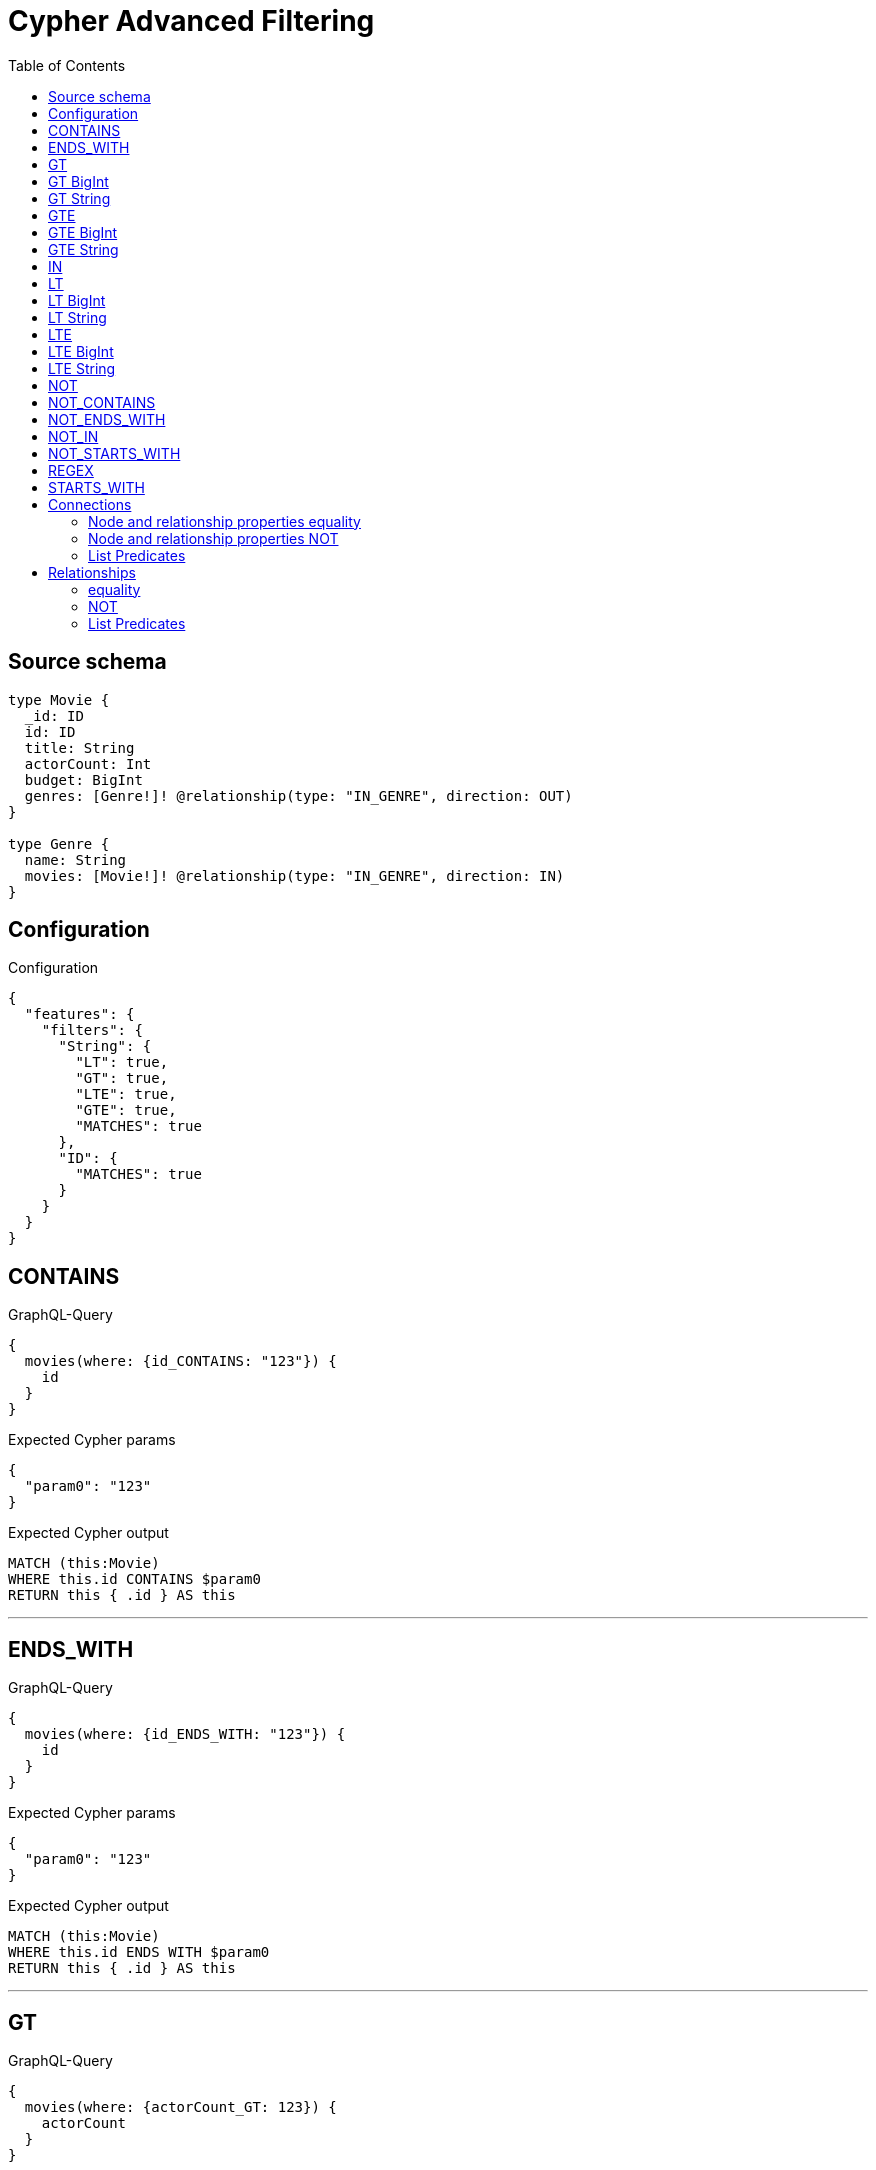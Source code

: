 :toc:

= Cypher Advanced Filtering

== Source schema

[source,graphql,schema=true]
----
type Movie {
  _id: ID
  id: ID
  title: String
  actorCount: Int
  budget: BigInt
  genres: [Genre!]! @relationship(type: "IN_GENRE", direction: OUT)
}

type Genre {
  name: String
  movies: [Movie!]! @relationship(type: "IN_GENRE", direction: IN)
}
----

== Configuration

.Configuration
[source,json,schema-config=true]
----
{
  "features": {
    "filters": {
      "String": {
        "LT": true,
        "GT": true,
        "LTE": true,
        "GTE": true,
        "MATCHES": true
      },
      "ID": {
        "MATCHES": true
      }
    }
  }
}
----
== CONTAINS

.GraphQL-Query
[source,graphql]
----
{
  movies(where: {id_CONTAINS: "123"}) {
    id
  }
}
----

.Expected Cypher params
[source,json]
----
{
  "param0": "123"
}
----

.Expected Cypher output
[source,cypher]
----
MATCH (this:Movie)
WHERE this.id CONTAINS $param0
RETURN this { .id } AS this
----

'''

== ENDS_WITH

.GraphQL-Query
[source,graphql]
----
{
  movies(where: {id_ENDS_WITH: "123"}) {
    id
  }
}
----

.Expected Cypher params
[source,json]
----
{
  "param0": "123"
}
----

.Expected Cypher output
[source,cypher]
----
MATCH (this:Movie)
WHERE this.id ENDS WITH $param0
RETURN this { .id } AS this
----

'''

== GT

.GraphQL-Query
[source,graphql]
----
{
  movies(where: {actorCount_GT: 123}) {
    actorCount
  }
}
----

.Expected Cypher params
[source,json]
----
{
  "param0": 123
}
----

.Expected Cypher output
[source,cypher]
----
MATCH (this:Movie)
WHERE this.actorCount > $param0
RETURN this { .actorCount } AS this
----

'''

== GT BigInt

.GraphQL-Query
[source,graphql]
----
{
  movies(where: {budget_GT: 9223372036854775000}) {
    budget
  }
}
----

.Expected Cypher params
[source,json]
----
{
  "param0": {
    "low": -808,
    "high": 2147483647
  }
}
----

.Expected Cypher output
[source,cypher]
----
MATCH (this:Movie)
WHERE this.budget > $param0
RETURN this { .budget } AS this
----

'''

== GT String

.GraphQL-Query
[source,graphql]
----
{
  movies(where: {title_GT: "The Matrix Revolutions"}) {
    title
  }
}
----

.Expected Cypher params
[source,json]
----
{
  "param0": "The Matrix Revolutions"
}
----

.Expected Cypher output
[source,cypher]
----
MATCH (this:Movie)
WHERE this.title > $param0
RETURN this { .title } AS this
----

'''

== GTE

.GraphQL-Query
[source,graphql]
----
{
  movies(where: {actorCount_GTE: 123}) {
    actorCount
  }
}
----

.Expected Cypher params
[source,json]
----
{
  "param0": 123
}
----

.Expected Cypher output
[source,cypher]
----
MATCH (this:Movie)
WHERE this.actorCount >= $param0
RETURN this { .actorCount } AS this
----

'''

== GTE BigInt

.GraphQL-Query
[source,graphql]
----
{
  movies(where: {budget_GTE: 9223372036854775000}) {
    budget
  }
}
----

.Expected Cypher params
[source,json]
----
{
  "param0": {
    "low": -808,
    "high": 2147483647
  }
}
----

.Expected Cypher output
[source,cypher]
----
MATCH (this:Movie)
WHERE this.budget >= $param0
RETURN this { .budget } AS this
----

'''

== GTE String

.GraphQL-Query
[source,graphql]
----
{
  movies(where: {title_GTE: "The Matrix Revolutions"}) {
    title
  }
}
----

.Expected Cypher params
[source,json]
----
{
  "param0": "The Matrix Revolutions"
}
----

.Expected Cypher output
[source,cypher]
----
MATCH (this:Movie)
WHERE this.title >= $param0
RETURN this { .title } AS this
----

'''

== IN

.GraphQL-Query
[source,graphql]
----
{
  movies(where: {_id_IN: ["123"]}) {
    _id
  }
}
----

.Expected Cypher params
[source,json]
----
{
  "param0": [
    "123"
  ]
}
----

.Expected Cypher output
[source,cypher]
----
MATCH (this:Movie)
WHERE this._id IN $param0
RETURN this { ._id } AS this
----

'''

== LT

.GraphQL-Query
[source,graphql]
----
{
  movies(where: {actorCount_LT: 123}) {
    actorCount
  }
}
----

.Expected Cypher params
[source,json]
----
{
  "param0": 123
}
----

.Expected Cypher output
[source,cypher]
----
MATCH (this:Movie)
WHERE this.actorCount < $param0
RETURN this { .actorCount } AS this
----

'''

== LT BigInt

.GraphQL-Query
[source,graphql]
----
{
  movies(where: {budget_LT: 9223372036854775807}) {
    budget
  }
}
----

.Expected Cypher params
[source,json]
----
{
  "param0": {
    "low": -1,
    "high": 2147483647
  }
}
----

.Expected Cypher output
[source,cypher]
----
MATCH (this:Movie)
WHERE this.budget < $param0
RETURN this { .budget } AS this
----

'''

== LT String

.GraphQL-Query
[source,graphql]
----
{
  movies(where: {title_LT: "The Matrix Revolutions"}) {
    title
  }
}
----

.Expected Cypher params
[source,json]
----
{
  "param0": "The Matrix Revolutions"
}
----

.Expected Cypher output
[source,cypher]
----
MATCH (this:Movie)
WHERE this.title < $param0
RETURN this { .title } AS this
----

'''

== LTE

.GraphQL-Query
[source,graphql]
----
{
  movies(where: {actorCount_LTE: 123}) {
    actorCount
  }
}
----

.Expected Cypher params
[source,json]
----
{
  "param0": 123
}
----

.Expected Cypher output
[source,cypher]
----
MATCH (this:Movie)
WHERE this.actorCount <= $param0
RETURN this { .actorCount } AS this
----

'''

== LTE BigInt

.GraphQL-Query
[source,graphql]
----
{
  movies(where: {budget_LTE: 9223372036854775807}) {
    budget
  }
}
----

.Expected Cypher params
[source,json]
----
{
  "param0": {
    "low": -1,
    "high": 2147483647
  }
}
----

.Expected Cypher output
[source,cypher]
----
MATCH (this:Movie)
WHERE this.budget <= $param0
RETURN this { .budget } AS this
----

'''

== LTE String

.GraphQL-Query
[source,graphql]
----
{
  movies(where: {title_LTE: "The Matrix Revolutions"}) {
    title
  }
}
----

.Expected Cypher params
[source,json]
----
{
  "param0": "The Matrix Revolutions"
}
----

.Expected Cypher output
[source,cypher]
----
MATCH (this:Movie)
WHERE this.title <= $param0
RETURN this { .title } AS this
----

'''

== NOT

.GraphQL-Query
[source,graphql]
----
{
  movies(where: {NOT: {id: "123"}}) {
    id
  }
}
----

.Expected Cypher params
[source,json]
----
{
  "param0": "123"
}
----

.Expected Cypher output
[source,cypher]
----
MATCH (this:Movie)
WHERE NOT (this.id = $param0)
RETURN this { .id } AS this
----

'''

== NOT_CONTAINS

.GraphQL-Query
[source,graphql]
----
{
  movies(where: {NOT: {id_CONTAINS: "123"}}) {
    id
  }
}
----

.Expected Cypher params
[source,json]
----
{
  "param0": "123"
}
----

.Expected Cypher output
[source,cypher]
----
MATCH (this:Movie)
WHERE NOT (this.id CONTAINS $param0)
RETURN this { .id } AS this
----

'''

== NOT_ENDS_WITH

.GraphQL-Query
[source,graphql]
----
{
  movies(where: {NOT: {id_ENDS_WITH: "123"}}) {
    id
  }
}
----

.Expected Cypher params
[source,json]
----
{
  "param0": "123"
}
----

.Expected Cypher output
[source,cypher]
----
MATCH (this:Movie)
WHERE NOT (this.id ENDS WITH $param0)
RETURN this { .id } AS this
----

'''

== NOT_IN

.GraphQL-Query
[source,graphql]
----
{
  movies(where: {NOT: {id_IN: ["123"]}}) {
    id
  }
}
----

.Expected Cypher params
[source,json]
----
{
  "param0": [
    "123"
  ]
}
----

.Expected Cypher output
[source,cypher]
----
MATCH (this:Movie)
WHERE NOT (this.id IN $param0)
RETURN this { .id } AS this
----

'''

== NOT_STARTS_WITH

.GraphQL-Query
[source,graphql]
----
{
  movies(where: {NOT: {id_STARTS_WITH: "123"}}) {
    id
  }
}
----

.Expected Cypher params
[source,json]
----
{
  "param0": "123"
}
----

.Expected Cypher output
[source,cypher]
----
MATCH (this:Movie)
WHERE NOT (this.id STARTS WITH $param0)
RETURN this { .id } AS this
----

'''

== REGEX

.GraphQL-Query
[source,graphql]
----
{
  movies(where: {id_MATCHES: "(?i)123.*"}) {
    id
  }
}
----

.Expected Cypher params
[source,json]
----
{
  "param0": "(?i)123.*"
}
----

.Expected Cypher output
[source,cypher]
----
MATCH (this:Movie)
WHERE this.id =~ $param0
RETURN this { .id } AS this
----

'''

== STARTS_WITH

.GraphQL-Query
[source,graphql]
----
{
  movies(where: {id_STARTS_WITH: "123"}) {
    id
  }
}
----

.Expected Cypher params
[source,json]
----
{
  "param0": "123"
}
----

.Expected Cypher output
[source,cypher]
----
MATCH (this:Movie)
WHERE this.id STARTS WITH $param0
RETURN this { .id } AS this
----

'''

== Connections

=== Node and relationship properties equality

.GraphQL-Query
[source,graphql]
----
{
  movies(where: {genresConnection_SOME: {node: {name: "some genre"}}}) {
    actorCount
  }
}
----

.Expected Cypher params
[source,json]
----
{
  "param0": "some genre"
}
----

.Expected Cypher output
[source,cypher]
----
MATCH (this:Movie)
WHERE EXISTS {
    MATCH (this)-[this0:IN_GENRE]->(this1:Genre)
    WHERE this1.name = $param0
}
RETURN this { .actorCount } AS this
----

'''

=== Node and relationship properties NOT

.GraphQL-Query
[source,graphql]
----
{
  movies(where: {NOT: {genresConnection_SOME: {node: {name: "some genre"}}}}) {
    actorCount
  }
}
----

.Expected Cypher params
[source,json]
----
{
  "param0": "some genre"
}
----

.Expected Cypher output
[source,cypher]
----
MATCH (this:Movie)
WHERE NOT (EXISTS {
    MATCH (this)-[this0:IN_GENRE]->(this1:Genre)
    WHERE this1.name = $param0
})
RETURN this { .actorCount } AS this
----

'''

=== List Predicates

==== ALL

.GraphQL-Query
[source,graphql]
----
{
  movies(where: {genresConnection_ALL: {node: {name: "some genre"}}}) {
    actorCount
  }
}
----

.Expected Cypher params
[source,json]
----
{
  "param0": "some genre"
}
----

.Expected Cypher output
[source,cypher]
----
MATCH (this:Movie)
WHERE (EXISTS {
    MATCH (this)-[this0:IN_GENRE]->(this1:Genre)
    WHERE this1.name = $param0
} AND NOT (EXISTS {
    MATCH (this)-[this0:IN_GENRE]->(this1:Genre)
    WHERE NOT (this1.name = $param0)
}))
RETURN this { .actorCount } AS this
----

'''

==== NONE

.GraphQL-Query
[source,graphql]
----
{
  movies(where: {genresConnection_NONE: {node: {name: "some genre"}}}) {
    actorCount
  }
}
----

.Expected Cypher params
[source,json]
----
{
  "param0": "some genre"
}
----

.Expected Cypher output
[source,cypher]
----
MATCH (this:Movie)
WHERE NOT (EXISTS {
    MATCH (this)-[this0:IN_GENRE]->(this1:Genre)
    WHERE this1.name = $param0
})
RETURN this { .actorCount } AS this
----

'''

==== SINGLE

.GraphQL-Query
[source,graphql]
----
{
  movies(where: {genresConnection_SINGLE: {node: {name: "some genre"}}}) {
    actorCount
  }
}
----

.Expected Cypher params
[source,json]
----
{
  "param0": "some genre"
}
----

.Expected Cypher output
[source,cypher]
----
MATCH (this:Movie)
WHERE single(this0 IN [(this)-[this1:IN_GENRE]->(this0:Genre) WHERE this0.name = $param0 | 1] WHERE true)
RETURN this { .actorCount } AS this
----

'''

==== SOME

.GraphQL-Query
[source,graphql]
----
{
  movies(where: {genresConnection_SOME: {node: {name: "some genre"}}}) {
    actorCount
  }
}
----

.Expected Cypher params
[source,json]
----
{
  "param0": "some genre"
}
----

.Expected Cypher output
[source,cypher]
----
MATCH (this:Movie)
WHERE EXISTS {
    MATCH (this)-[this0:IN_GENRE]->(this1:Genre)
    WHERE this1.name = $param0
}
RETURN this { .actorCount } AS this
----

'''



== Relationships

=== equality

.GraphQL-Query
[source,graphql]
----
{
  movies(where: {genres_SOME: {name: "some genre"}}) {
    actorCount
  }
}
----

.Expected Cypher params
[source,json]
----
{
  "param0": "some genre"
}
----

.Expected Cypher output
[source,cypher]
----
MATCH (this:Movie)
WHERE EXISTS {
    MATCH (this)-[:IN_GENRE]->(this0:Genre)
    WHERE this0.name = $param0
}
RETURN this { .actorCount } AS this
----

'''

=== NOT

.GraphQL-Query
[source,graphql]
----
{
  movies(where: {NOT: {genres_SOME: {name: "some genre"}}}) {
    actorCount
  }
}
----

.Expected Cypher params
[source,json]
----
{
  "param0": "some genre"
}
----

.Expected Cypher output
[source,cypher]
----
MATCH (this:Movie)
WHERE NOT (EXISTS {
    MATCH (this)-[:IN_GENRE]->(this0:Genre)
    WHERE this0.name = $param0
})
RETURN this { .actorCount } AS this
----

'''

=== List Predicates

==== ALL

.GraphQL-Query
[source,graphql]
----
{
  movies(where: {genres_ALL: {name: "some genre"}}) {
    actorCount
  }
}
----

.Expected Cypher params
[source,json]
----
{
  "param0": "some genre"
}
----

.Expected Cypher output
[source,cypher]
----
MATCH (this:Movie)
WHERE (EXISTS {
    MATCH (this)-[:IN_GENRE]->(this0:Genre)
    WHERE this0.name = $param0
} AND NOT (EXISTS {
    MATCH (this)-[:IN_GENRE]->(this0:Genre)
    WHERE NOT (this0.name = $param0)
}))
RETURN this { .actorCount } AS this
----

'''

==== NONE

.GraphQL-Query
[source,graphql]
----
{
  movies(where: {genres_NONE: {name: "some genre"}}) {
    actorCount
  }
}
----

.Expected Cypher params
[source,json]
----
{
  "param0": "some genre"
}
----

.Expected Cypher output
[source,cypher]
----
MATCH (this:Movie)
WHERE NOT (EXISTS {
    MATCH (this)-[:IN_GENRE]->(this0:Genre)
    WHERE this0.name = $param0
})
RETURN this { .actorCount } AS this
----

'''

==== SINGLE

.GraphQL-Query
[source,graphql]
----
{
  movies(where: {genres_SINGLE: {name: "some genre"}}) {
    actorCount
  }
}
----

.Expected Cypher params
[source,json]
----
{
  "param0": "some genre"
}
----

.Expected Cypher output
[source,cypher]
----
MATCH (this:Movie)
WHERE single(this0 IN [(this)-[:IN_GENRE]->(this0:Genre) WHERE this0.name = $param0 | 1] WHERE true)
RETURN this { .actorCount } AS this
----

'''

==== SOME

.GraphQL-Query
[source,graphql]
----
{
  movies(where: {genres_SOME: {name: "some genre"}}) {
    actorCount
  }
}
----

.Expected Cypher params
[source,json]
----
{
  "param0": "some genre"
}
----

.Expected Cypher output
[source,cypher]
----
MATCH (this:Movie)
WHERE EXISTS {
    MATCH (this)-[:IN_GENRE]->(this0:Genre)
    WHERE this0.name = $param0
}
RETURN this { .actorCount } AS this
----

'''



